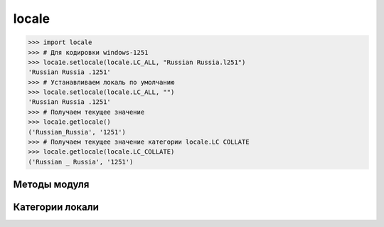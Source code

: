 .. py:module:: locale

locale 
======

>>> import locale
>>> # Для кодировки windows-1251
>>> loca1e.setlocale(locale.LC_ALL, "Russian Russia.l251")
'Russian Russia .1251'
>>> # Устанавливаем локаль по умолчанию
>>> locale.setlocale(locale.LC_ALL, "")
'Russian Russia .1251'
>>> # Получаем текущее значение
>>> lоса1е.getlocale()
('Russian_Russia', '1251')
>>> # Получаем текущее значение категории locale.LC COLLATE
>>> locale.getlocale(locale.LC_COLLATE)
('Russian _ Russia', '1251')

Методы модуля
-------------

.. py:method:: getlocale([category])

    возвращает текущее значение локали


.. py:method:: localeconv()

    возвращает словарь с настройками локали

    >>> locale.localeconv()
    {
        'mon_decirnal_point': ', ', 
        'int_frac_digits': 2, 
        'p_sep_by_space': О,
        ...
    }

.. py:method:: setlocale(category [, locale])

    :param category: категория локали
    
    настройка совокупности локали системы


Категории локали
----------------

.. py:attribute:: LC_ALL

    значение локали для всех режимов

.. py:attribute:: LC_COLLIATE

    значение локали для сравнения строк

.. py:attribute:: LC_CTYPE

    значение локали для перевода символов в нижний или верхний регистр

.. py:attribute:: LC_MONETARY

    значение локали для отображения денежных едениц

.. py:attribute:: LC_NUMERIC

    значение локали для форматирования чисел

.. py:attribute:: LC_TIME

    значение локали для форматирования даты и времени

